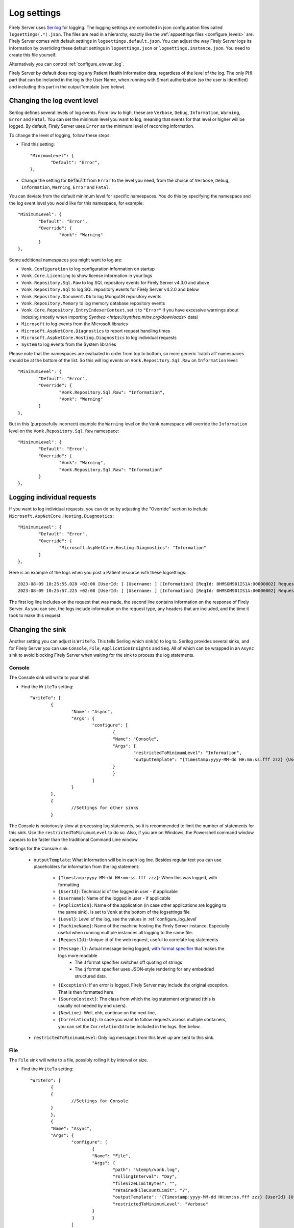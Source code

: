 .. _configure_log:

Log settings
============

Firely Server uses `Serilog <https://serilog.net/>`__ for logging. The logging settings are controlled in json configuration files called ``logsettings(.*).json``. The files are read in a hierarchy, exactly like the :ref:`appsettings files <configure_levels>` are.
Firely Server comes with default settings in ``logsettings.default.json``. You can adjust the way Firely Server logs its information by overriding these default settings in ``logsettings.json`` or ``logsettings.instance.json``. You need to create this file yourself.

Alternatively you can control :ref:`configure_envvar_log`.

Firely Server by default does nog log any Patient Health Information data, regardless of the level of the log. The only PHI part that can be included in the log is the User Name, when running with Smart authorization (so the user is identified) and including this part in the outputTemplate (see below). 

.. _configure_log_level:

Changing the log event level
----------------------------
Serilog defines several levels of log events. From low to high, these are ``Verbose``, ``Debug``, ``Information``,
``Warning``, ``Error`` and ``Fatal``. You can set the minimum level you want to log, meaning that events for that
level or higher will be logged. By default, Firely Server uses ``Error`` as the minimum level of recording information.

To change the level of logging, follow these steps:

*	Find this setting::

		"MinimumLevel": {
			"Default": "Error",
		},

*	Change the setting for :code:`Default` from ``Error`` to the level you need, from the choice of
	``Verbose``, ``Debug``, ``Information``, ``Warning``, ``Error`` and ``Fatal``.

You can deviate from the default minimum level for specific namespaces. You do this by specifying the namespace
and the log event level you would like for this namespace, for example::

	"MinimumLevel": {
		"Default": "Error",
		"Override": {
			"Vonk": "Warning"
		}
	},

Some additional namespaces you might want to log are:

- ``Vonk.Configuration`` to log configuration information on startup
- ``Vonk.Core.Licensing`` to show license information in your logs
- ``Vonk.Repository.Sql.Raw`` to log SQL repository events for Firely Server v4.3.0 and above
- ``Vonk.Repository.Sql`` to log SQL repository events for Firely Server v4.2.0 and below
- ``Vonk.Repository.Document.Db`` to log MongoDB repository events 
- ``Vonk.Repository.Memory`` to log memory database repository events
- ``Vonk.Core.Repository.EntryIndexerContext``, set it to ``"Error"`` if you have excessive warnings about indexing (mostly when importing `Synthea <https://synthea.mitre.org/downloads>` data)
- ``Microsoft`` to log events from the Microsoft libraries
- ``Microsoft.AspNetCore.Diagnostics`` to report request handling times
- ``Microsoft.AspNetCore.Hosting.Diagnostics`` to log individual requests
- ``System`` to log events from the System libraries

Please note that the namespaces are evaluated in order from top to bottom, so more generic 'catch all' namespaces should be at the bottom of the list. 
So this will log events on ``Vonk.Repository.Sql.Raw`` on ``Information`` level::

	"MinimumLevel": {
		"Default": "Error",
		"Override": {
			"Vonk.Repository.Sql.Raw": "Information",
			"Vonk": "Warning"
		}
	},

But in this (purposefully incorrect) example the ``Warning`` level on the ``Vonk`` namespace will override the ``Information`` level on the ``Vonk.Repository.Sql.Raw`` namespace::

	"MinimumLevel": {
		"Default": "Error",
		"Override": {
			"Vonk": "Warning",
			"Vonk.Repository.Sql.Raw": "Information"
		}
	},

.. _logging_individual_requests:

Logging individual requests 
---------------------------

If you want to log individual requests, you can do so by adjusting the "Override" section to include ``Microsoft.AspNetCore.Hosting.Diagnostics``::

	"MinimumLevel": {
		"Default": "Error",
		"Override": {
			"Microsoft.AspNetCore.Hosting.Diagnostics": "Information"
		}
	},


Here is an example of the logs when you post a Patient resource with these logsettings::

	2023-08-09 10:25:55.028 +02:00 [UserId: ] [Username: ] [Information] [ReqId: 0HMSOM901IS1A:00000002] Request starting HTTP/1.1 POST http://localhost:4080/Patient application/fhir+json 164
 	2023-08-09 10:25:57.225 +02:00 [UserId: ] [Username: ] [Information] [ReqId: 0HMSOM901IS1A:00000002] Request finished HTTP/1.1 POST http://localhost:4080/Patient application/fhir+json 164 - 201 340 application/fhir+json;+fhirVersion=4.0;+charset=utf-8 2199.2748ms

The first log line includes on the request that was made, the second line contains information on the response of Firely Server.
As you can see, the logs include information on the request type, any headers that are included, and the time it took to make this request.

.. _configure_log_sinks:
 
Changing the sink
-----------------
Another setting you can adjust is ``WriteTo``. This tells Serilog which sink(s) to log to.
Serilog provides several sinks, and for Firely Server you can use ``Console``, ``File``, ``ApplicationInsights`` and ``Seq``. All of which can be wrapped in an ``Async`` sink to avoid blocking Firely Server when waiting for the sink to process the log statements.

Console
^^^^^^^

The Console sink will write to your shell.

*	Find the ``WriteTo`` setting::

		"WriteTo": [
			{
				"Name": "Async",
				"Args": {
					"configure": [
						{
						"Name": "Console",
						"Args": {
							"restrictedToMinimumLevel": "Information",
							"outputTemplate": "{Timestamp:yyyy-MM-dd HH:mm:ss.fff zzz} {UserId} {Username} [{Level}] [ReqId: {RequestId}] {Message:l}{NewLine}{Exception}"
						}
						}
					]
				}
			},
			{
				//Settings for other sinks
			}

The Console is notoriously slow at processing log statements, so it is recommended to limit the number of statements for this sink. Use the ``restrictedToMinimumLevel`` to do so. Also, if you are on Windows, the Powershell command window appears to be faster than the traditional Command Line window.

Settings for the Console sink:

	* ``outputTemplate``: What information will be in each log line. Besides regular text you can use placeholders for information from the log statement:
	
		* ``{Timestamp:yyyy-MM-dd HH:mm:ss.fff zzz}``: When this was logged, with formatting
		* ``{UserId}``: Technical id of the logged in user - if applicable
		* ``{Username}``: Name of the logged in user - if applicable
		* ``{Application}``: Name of the application (in case other applications are logging to the same sink). Is set to ``Vonk`` at the bottom of the logsettings file
		* ``{Level}``: Level of the log, see the values in :ref:`configure_log_level`
		* ``{MachineName}``: Name of the machine hosting the Firely Server instance. Especially useful when running multiple instances all logging to the same file.
		* ``{RequestId}``: Unique id of the web request, useful to correlate log statements
		* ``{Message:l}``: Actual message being logged, `with format specifier <https://github.com/serilog/serilog/wiki/Formatting-Output#formatting-plain-text>`_ that makes the logs more readable
		    * The :l format specifier switches off quoting of strings
		    * The :j format specifier uses JSON-style rendering for any embedded structured data.  
		* ``{Exception}``: If an error is logged, Firely Server may include the original exception. That is then formatted here.
		* ``{SourceContext}``: The class from which the log statement originated (this is usually not needed by end users).
		* ``{NewLine}``: Well, ehh, continue on the next line,
		* ``{CorrelationId}``: In case you want to follow requests across multiple containers, you can set the ``CorrelationId`` to be included in the logs. See below.

	* ``restrictedToMinimumLevel``: Only log messages from this level up are sent to this sink.


File
^^^^

The ``File`` sink will write to a file, possibly rolling it by interval or size.

*	Find the ``WriteTo`` setting::

		"WriteTo": [
			{
			{ 
				//Settings for Console
			}
			},
			{
			"Name": "Async",
			"Args": {
				"configure": [
					{
					"Name": "File",
					"Args": {
						"path": "%temp%/vonk.log",
						"rollingInterval": "Day",
						"fileSizeLimitBytes": "",
						"retainedFileCountLimit": "7",
						"outputTemplate": "{Timestamp:yyyy-MM-dd HH:mm:ss.fff zzz} {UserId} {Username} [{Application}] [{Level}] [Machine: {MachineName}] [ReqId: {RequestId}] {Message:l}{NewLine}{Exception}",
						"restrictedToMinimumLevel": "Verbose"
					}
					}
				]
			}
			},
			{ 
				//Settings for Azure ApplicationInsights
			}

*	Under ``File``, change the location of the logfiles by editing the value for ``path``.
	For example::

		{
			"Name": "RollingFile",
			"Args": { 
				"path": "c:/logfiles/vonk.log" 
			}
		},

	Other values that you can set for the File log are:

	* ``rollingInterval``: When this interval expires, the log system will start a new file. The start datetime of each interval is added to the filename. Valid values are ``Infinite``, ``Year``, ``Month``, ``Day``, ``Hour``, ``Minute``. 
	* ``fileSizeLimitBytes``: Limit the size of the log file, which is 1GB by default. When it is full, the log system will start a new file.
	* ``retainedFileCountLimit``: If more than this number of log files is written, the oldest will be deleted. Default value is 31. Explicitly setting it to an empty value means files are never deleted.
	* ``outputTemplate``: as described for `Console`_.
	* ``restrictedToMinimumLevel``: as described for `Console`_.

.. _configure_log_insights:

Application Insights
^^^^^^^^^^^^^^^^^^^^

Firely Server can also log to Azure Application Insights ("Application Insights Telemetry"). What you need to do:

#. Create an Application Insights instance on Azure.
#. Get the ConnectionString from the Properties blade of this instance.
#. Add the correct sink to the logsettings.json::

		"WriteTo": [
			{
				"Name": "ApplicationInsights",
				"Args": {
					"connectionString": "[your connection string here]", 
					"telemetryConverter": "Serilog.Sinks.ApplicationInsights.TelemetryConverters.TraceTelemetryConverter, Serilog.Sinks.ApplicationInsights" 
					"restrictedToMinimumLevel": "Verbose" //Or a higher level
				}
			},
		],

#. This also enables Dependency Tracking for access to your database. This works for both SQL Server and MongoDB. And for the log sent to `Seq`_ if you enabled that.
#. If you set the level for Application Insights to ``Verbose``, and combine that with `Database details`_, you get all the database commands right into Application Insights.

Seq
^^^

`Seq <https://datalust.co/seq>`_ is a web interface to easily inspect structured logs.

For the ``Seq`` sink, you can also specify arguments. One of them is the server URL for your
Seq server::

		"WriteTo": [
			{
				"Name": "Seq",
				"Args": { "serverUrl": "http://localhost:5341" }
			}

* Change ``serverUrl`` to the URL of your Seq server
* ``restrictedToMinimumLevel``: as described for `Console`_.

Elasticsearch
^^^^^^^^^^^^^

`Elasticsearch <https://www.elastic.co/elasticsearch>`_ is a search engine based on the Lucene library. It provides a distributed, multitenant-capable full-text search engine with an HTTP web interface and schema-free JSON documents.

For the ``Elasticsearch`` sink, you can also specify arguments. The sink will only work for Elasticsearch versions 8.x and up. One of them is the nodes for your
Elasticsearch server::

		"WriteTo": [
			{
  				"Name": "Elasticsearch",
				"Args": {
					"bootstrapMethod": "Silent",
					"nodes": [ "http://localhost:9200" ],
				}
			}

* Change ``bootstrapMethod`` to your needs, this entry is required. It indicates if/how the sink should attempt to install component and index templates to ensure the datastream has ECS mappings. Can be be either None (the default), Silent (attempt but fail silently), Failure (attempt and fail with exceptions if bootstrapping fails).
* Change ``nodes`` to the URL of your Elasticsearch node
* More details can be found in sinks `Github repo <https://github.com/elastic/ecs-dotnet/tree/main/src/Elastic.Serilog.Sinks>`_ and `Elasticsearch docs <https://www.elastic.co/guide/en/ecs-logging/dotnet/current/serilog-data-shipper.html>`_.

MongoDb
^^^^^^^

Firely Server can also log to MongoDb. 

* Add the correct sink to the logsettings.json::

		"WriteTo": [
			{
  				"Name": "MongoDBBson",
  				"Args": {
    				"databaseUrl": "mongodb://username:password@localhost:27017/<db name>",
    				"collectionName": "vonklogs",
    				"cappedMaxSizeMb": "1024",
    				"cappedMaxDocuments": "50000",
    				"rollingInterval": "Month"
  				}
			}

* Change ``databaseUrl`` to match your MongoDb server.
* Change ``collection name`` where you want to store logs
* ``restrictedToMinimumLevel``: as described for `Console`_.

AWS Cloudwatch
^^^^^^^^^^^^^^
Firely Server can also log to AWS Cloudwatch. What you need to do:

#. Create a user with restricted privilages in AWS that can write to Cloudwatch as described `here <https://docs.aws.amazon.com/sdkref/latest/guide/access-iam-users.html>`_
#. Specify the credentials and the region in configuration files or through environment variables as described `here <https://docs.aws.amazon.com/sdkref/latest/guide/creds-config-files.html>`_
#. Add the correct sink to the logsettings.json::

		"WriteTo": [
			{
				"Name": "AmazonCloudWatch",
				"Args": {
					"logGroup": "<the name of your log group>",
					"logStreamPrefix": "<the description to prefix your log stream>", 
					"restrictedToMinimumLevel": "Verbose" //Or a higher level
				}
			},
		],

Splunk
^^^^^^
Firely Server can also log to Splunk. What you need to do:

#. Setup a Splunk environment as described by the Splunk documentation
#. Create a ``HTTP Event Collector`` for the application, save the ``Token Value`` for later use
#. Check in the ``Global Settings`` in the ``HTTP Event Collector`` screen which port is used
#. Add the correct sink to the logsettings.json::

		"WriteTo": [
			{
                "Name": "EventCollector",
                "Args": {
                    "splunkHost": "<splunk endpoint>", // e.g. https://splunk:8088
                    "eventCollectorToken": "<token value>"
                }
            }
		],


.. _configure_log_database:

Database details
----------------
Whether you use MongoDB or SQL Server, you can have Firely Server log in detail what happens towards your database. Just set the appropriate loglevel to 'Verbose'::

	"MinimumLevel": {
		"Default": "Error",
		"Override": {
			"Vonk.Repository": "Verbose"
		}
	},

You can also control the logsettings for the different repositories more finely granulated::

	"MinimumLevel": {
		"Default": "Error",
		"Override": {
			// (for versions before FS 4.6.0)
			"Vonk.Repository.Sql": "Verbose",
			// OR (for FS 4.6.0 or later AND if Sql.Raw is enabled)
			"Vonk.Repository.Sql.Raw": "Verbose",
			// OR (for MongoDb)
			"Vonk.Repository.Document.Db": "Verbose",
			// OR (for SQLite)
			"Vonk.Repository": "Verbose",
			"Microsoft.EntityFrameworkCore": "Verbose"
		}
	},

Remember to adjust your sink settings so that ``"restrictedToMinimumLevel": "Verbose"`` is set. If you do so you probably don't want all this detail in your console sink, so you can limit the level for that, see `Console`_ above.

.. _configure_log_database_query_params:

SQL query parameter logging
^^^^^^^^^^^^^^^^^^^^^^^^^^^

It might be useful to log SQL queries that Firely Server executes against your database. You can get even more insights into what is happening when SQL query parameter values also get logged.
However, this cannot be enabled by default due to data privacy concerns.

You can enable SQL query parameter values logging by setting the ``LogSqlQueryParameterValues`` to ``true`` for the corresponding database in your ``appsettings.instance.json``. Example::

	{
		"Administration": {
			"SqlDbOptions": {
				"ConnectionString": "<connection string>",
				"LogSqlQueryParameterValues": true // Add this line to your config file to log SQL query param values for your SQL Server Administration database
			}
		},
		// OR:
		{
			"SQLiteDbOptions": {
				"ConnectionString": "<connection string>",
				"LogSqlQueryParameterValues": true // Add this line to your config file to log SQL query param values for your Sqlite Data database
			}
		}
	}

.. _setting_correlation_id:

Setting CorrelationId for tracing requests across multiple services
-------------------------------------------------------------------

Firely Server can log a ``RequestId`` to identify individual requests, but this is an auto-generated GUID and cannot be adjusted. This is tricky if you want to log requests across multiple services/containers, how to recognize a particular request from EHR to Firely Server if the ``RequestId`` is set automatically?
As an answer to this, it is possible to set a ``CorrelationId`` for requests in both the normal logging as the :ref:`audit logging <configure_audit_log_file>`. The ``CorrelationId`` can be set manually by adding a header to the request that needs to be traced. Note that you can give any name to this header, as long as it matches the ``headerKey`` in the "Enrich" section of your logsettings.
This section needs to be adjusted to include the ``WithCorrelationIdHeader`` setting::

	"Enrich": [
		"FromLogContext",
		"WithMachineName",
		{
		"Name": "WithCorrelationIdHeader",
		"Args": {
			"headerKey": "custom-correlation-id"
			}
		}
	],

Be sure to add ``[CorrId: {CorrelationId}]`` to your "outputTemplate" settings to view the ``CorrelationId`` in the logs. Below is an example of the resulting loglines when the ``custom-correlation-id`` header is set to "My custom correlation Id"::

	2023-08-09 11:22:15.901 +02:00 [UserId: ] [Username: ] [Information] [ReqId: 0HMSON8FK36UF:00000002] [CorrId: My custom correlation Id] Request starting HTTP/1.1 GET http://localhost:4080/Patient - -
	2023-08-09 11:22:17.884 +02:00 [UserId: ] [Username: ] [Information] [ReqId: 0HMSON8FK36UF:00000002] [CorrId: My custom correlation Id] Request finished HTTP/1.1 GET http://localhost:4080/Patient - - - 200 6642 application/fhir+json;+fhirVersion=4.0;+charset=utf-8 1986.1211ms

Note that if this header is not included in the request, Firely Server will automatically assign a GUID to ``CorrelationId``.
 
.. _enrichResourceInformation:

Enrich logs with resource type and id
-------------------------------------

To enrich the logs with Resource type and id, you can add ``WithResource`` to the ``Enrich`` section of the logsettings.*.json::

	"Enrich": [
		"WithResource"
	],

